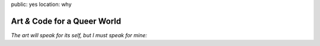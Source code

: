 public: yes
location: why


Art *&* Code for a Queer World
==============================

*The art will speak for its self,
but I must speak for mine:*

